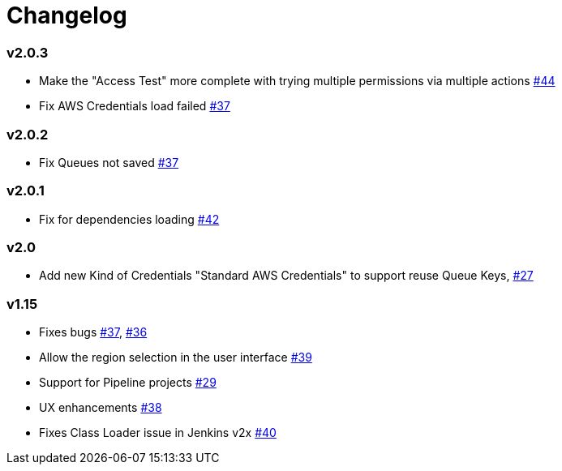 = Changelog

=== v2.0.3
* Make the "Access Test" more complete with trying multiple permissions via multiple actions https://github.com/riboseinc/aws-codecommit-trigger-plugin/issues/44[#44]
* Fix AWS Credentials load failed https://github.com/jenkinsci/aws-codecommit-trigger-plugin/issues/37[#37]

=== v2.0.2
* Fix Queues not saved https://github.com/jenkinsci/aws-codecommit-trigger-plugin/issues/37[#37]

=== v2.0.1
* Fix for dependencies loading https://github.com/riboseinc/aws-codecommit-trigger-plugin/issues/42[#42]

=== v2.0
* Add new Kind of Credentials "Standard AWS Credentials" to support reuse Queue Keys, https://github.com/riboseinc/aws-codecommit-trigger-plugin/issues/27[#27]

=== v1.15
* Fixes bugs https://github.com/riboseinc/aws-codecommit-trigger-plugin/issues/37[#37], https://github.com/riboseinc/aws-codecommit-trigger-plugin/issues/36[#36]
* Allow the region selection in the user interface https://github.com/riboseinc/aws-codecommit-trigger-plugin/issues/39[#39]
* Support for Pipeline projects https://github.com/riboseinc/aws-codecommit-trigger-plugin/issues/29[#29]
* UX enhancements https://github.com/riboseinc/aws-codecommit-trigger-plugin/issues/38[#38]
* Fixes Class Loader issue in Jenkins v2x https://github.com/riboseinc/aws-codecommit-trigger-plugin/issues/40[#40]
